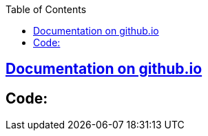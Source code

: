 :toc:
:toclevels: 5

== link:https://amitkumar50.github.io/Machine%20Learning/Code/Image%20Classification.html[Documentation on github.io]
== Code:
